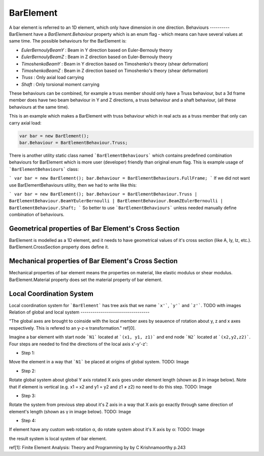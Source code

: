 BarElement
==========
A bar element is referred to an 1D element, which only have dimension in one direction.
Behaviours
----------
BarElement have a `BarElement.Behaviour` property which is an enum flag - which means can have several values at same time. The possible behaviours for the BarElement is:

- `EulerBernoulyBeamY` : Beam in Y direction based on Euler-Bernouly theory
- `EulerBernoulyBeamZ` : Beam in Z direction based on Euler-Bernouly theory
- `TimoshenkoBeamY` : Beam in Y direction based on Timoshenko's theory (shear deformation)
- `TimoshenkoBeamZ` : Beam in Z direction based on Timoshenko's theory (shear deformation)
- `Truss` : Only axial load carrying
- `Shaft` : Only torsional moment carrying

These behaviours can be combined, for example a truss member should only have a Truss behaviour, but a 3d frame member does have two beam behaviour in Y and Z directions, a truss behaviour and a shaft behaviour, (all these behaviours at the same time).
 
This is an example which makes a BarElement with truss behaviour which in real acts as a truss member that only can carry axial load:

.. code-block:: sql
   
   var bar = new BarElement();
   bar.Behaviour = BarElementBehaviour.Truss;

There is another utility static class named ```BarElementBehaviours``` which contains predefined combination behaviours for BarElement which is more user (developer) friendly than original enum flag.
This is example usage of ```BarElementBehaviours``` class:

```
var bar = new BarElement();
bar.Behaviour = BarElementBehaviours.FullFrame;
```
If we did not want use BarElementBehaviours utility, then we had to write like this:

```
var bar = new BarElement();
bar.Behaviour = BarElementBehaviour.Truss | BarElementBehaviour.BeamYEulerBernoulli | BarElementBehaviour.BeamZEulerBernoulli | BarElementBehaviour.Shaft;
```
So better to use ```BarElementBehaviours``` unless needed manually define combination of behaviours.

Geometrical properties of Bar Element's Cross Section
-----------------------------------------------------

BarElement is modelled as a 1D element, and it needs to have geometrical values of it's cross section (like A, Iy, Iz, etc.).
BarElement.CrossSection property does define it.

Mechanical properties of Bar Element's Cross Section
----------------------------------------------------

Mechanical properties of bar element means the properties on material, like elastic modulus or shear modulus.
BarElement.Material property does set the material property of bar element.


Local Coordination System
-------------------------

Local coordination system for ```BarElement``` has tree axis that we name ```x'```, ```y'``` and ```z'```. 
TODO with images
Relation of global and local system
-----------------------------------

"The global axes are brought to coinside with the local member axes by seauence of rotation about y, z and x axes respectively. This is refered to an y-z-x transformation." ref[0].

Imagine a bar element with start node ```N1``` located at ```(x1, y1, z1)``` and end node ```N2``` located at ```(x2,y2,z2)```. Four steps are needed to find the directions of the local axis x'-y'-z':

- Step 1:
Move the element in a way that ```N1``` be placed at origins of global system.
TODO: Image

- Step 2:
Rotate global system about global Y axis rotated X axis goes under element length (shown as β in image below). Note that if element is vertical (e.g. x1 = x2 and y1 = y2 and z1 ≠ z2) no need to do this step.
TODO: Image

- Step 3:
Rotate the system from previous step about it's Z axis in a way that X axis go exactly through same direction of element's length (shown as γ in image below).
TODO: Image

- Step 4:
If element have any custom web rotation α, do rotate system about it's X axis by α:
TODO: Image

the result system is local system of bar element.

ref[1]: Finite Element Analysis: Theory and Programming by by C Krishnamoorthy p.243